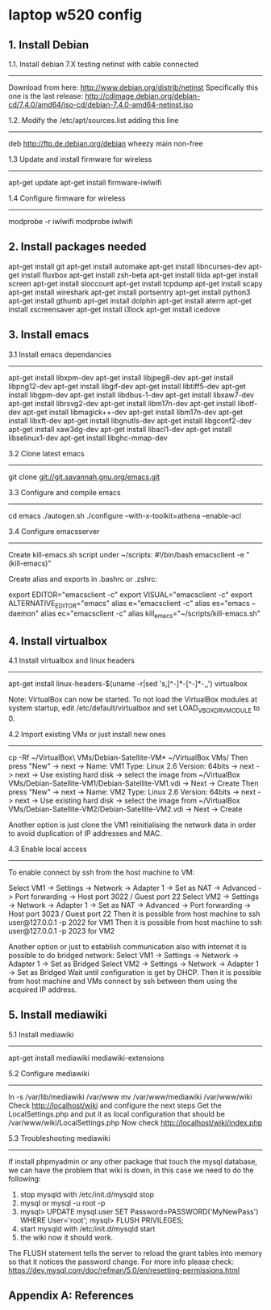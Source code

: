 * laptop w520 config

** 1. Install Debian

 1.1. Install debian 7.X testing netinst with cable connected
 ------------------------------------------------------------
 Download from here: http://www.debian.org/distrib/netinst
 Specifically this one is the last release: http://cdimage.debian.org/debian-cd/7.4.0/amd64/iso-cd/debian-7.4.0-amd64-netinst.iso

 1.2. Modify the /etc/apt/sources.list adding this line
 ------------------------------------------------------
 deb http://ftp.de.debian.org/debian wheezy main non-free

 1.3 Update and install firmware for wireless
 --------------------------------------------
 apt-get update
 apt-get install firmware-iwlwifi

 1.4 Configure firmware for wireless
 -----------------------------------
 modprobe -r iwlwifi
 modprobe iwlwifi

** 2. Install packages needed

 apt-get install git
 apt-get install automake
 apt-get install libncurses-dev
 apt-get install fluxbox
 apt-get install zsh-beta
 apt-get install tilda
 apt-get install screen
 apt-get install sloccount
 apt-get install tcpdump
 apt-get install scapy
 apt-get install wireshark
 apt-get install portsentry
 apt-get install python3
 apt-get install gthumb
 apt-get install dolphin
 apt-get install aterm
 apt-get install xscreensaver
 apt-get install i3lock
 apt-get install icedove

** 3. Install emacs

 3.1 Install emacs dependancies
 ------------------------------
 apt-get install libxpm-dev
 apt-get install libjpeg8-dev
 apt-get install libpng12-dev
 apt-get install libgif-dev
 apt-get install libtiff5-dev
 apt-get install libgpm-dev
 apt-get install libdbus-1-dev
 apt-get install libxaw7-dev
 apt-get install librsvg2-dev
 apt-get install libm17n-dev
 apt-get install libotf-dev
 apt-get install libmagick++-dev
 apt-get install libm17n-dev
 apt-get install libxft-dev
 apt-get install libgnutls-dev
 apt-get install libgconf2-dev
 apt-get install xaw3dg-dev
 apt-get install libacl1-dev
 apt-get install libselinux1-dev
 apt-get install libghc-mmap-dev

 3.2 Clone latest emacs
 ----------------------
 git clone git://git.savannah.gnu.org/emacs.git

 3.3 Configure and compile emacs
 -------------------------------
 cd emacs
 ./autogen.sh
 ./configure --with-x-toolkit=athena --enable-acl

 3.4 Configure emacsserver
 -------------------------
 Create kill-emacs.sh script under ~/scripts:
 #!/bin/bash
 emacsclient -e "(kill-emacs)"

 Create alias and exports in .bashrc or .zshrc:

 export EDITOR="emacsclient -c"
 export VISUAL="emacsclient -c"
 export ALTERNATIVE_EDITOR="emacs"
 alias e="emacsclient -c"
 alias es="emacs --daemon"
 alias ec="emacsclient -c"
 alias kill_emacs="~/scripts/kill-emacs.sh"

** 4. Install virtualbox

 4.1 Install virtualbox and linux headers
 ----------------------------------------
 apt-get install linux-headers-$(uname -r|sed 's,[^-]*-[^-]*-,,') virtualbox

 Note: VirtualBox can now be started. To not load the VirtualBox modules at system startup, edit /etc/default/virtualbox and set LOAD_VBOXDRV_MODULE to 0.

 4.2 Import existing VMs or just install new ones
 ------------------------------------------------
 cp -Rf ~/VirtualBox\ VMs/Debian-Satellite-VM* ~/VirtualBox VMs/
 Then press "New" -> next -> Name: VM1 Type: Linux 2.6 Version: 64bits -> next -> next -> Use existing hard disk -> select the image from ~/VirtualBox VMs/Debian-Satellite-VM1/Debian-Satellite-VM1.vdi -> Next -> Create
 Then press "New" -> next -> Name: VM2 Type: Linux 2.6 Version: 64bits -> next -> next -> Use existing hard disk -> select the image from ~/VirtualBox VMs/Debian-Satellite-VM2/Debian-Satellite-VM2.vdi -> Next -> Create

 Another option is just clone the VM1 reinitialising the network data in order to avoid duplication of IP addresses and MAC.

 4.3 Enable local access
 -----------------------
 To enable connect by ssh from the host machine to VM:

 Select VM1 -> Settings -> Network -> Adapter 1 -> Set as NAT -> Advanced -> Port forwarding -> Host port 3022 / Guest port 22
 Select VM2 -> Settings -> Network -> Adapter 1 -> Set as NAT -> Advanced -> Port forwarding -> Host port 3023 / Guest port 22
 Then it is possible from host machine to ssh user@127.0.0.1 -p 2022 for VM1
 Then it is possible from host machine to ssh user@127.0.0.1 -p 2023 for VM2

 Another option or just to establish communication also with internet it is possible to do bridged network:
 Select VM1 -> Settings -> Network -> Adapter 1 -> Set as Bridged
 Select VM2 -> Settings -> Network -> Adapter 1 -> Set as Bridged
 Wait until configuration is get by DHCP.
 Then it is possible from host machine and VMs connect by ssh between them using the acquired IP address.

** 5. Install mediawiki

 5.1 Install mediawiki
 ---------------------
 apt-get install mediawiki mediawiki-extensions

 5.2 Configure mediawiki
 -----------------------
 ln -s /var/lib/mediawiki /var/www
 mv /var/www/mediawiki /var/www/wiki
 Check http://localhost/wiki and configure the next steps
 Get the LocalSettings.php and put it as local configuration that should be /var/www/wiki/LocalSettings.php
 Now check http://localhost/wiki/index.php

 5.3 Troubleshooting mediawiki
 -----------------------------
 If install phpmyadmin or any other package that touch the mysql database, we can have the problem that wiki is down, in this case we need to do the following:
 1. stop mysqld with /etc/init.d/mysqld stop
 2. mysql or mysql -u root -p
 3. mysql> UPDATE mysql.user SET Password=PASSWORD('MyNewPass') WHERE User='root';
    mysql> FLUSH PRIVILEGES;
 4. start mysqld with /etc/init.d/mysqld start
 5. the wiki now it should work.
 The FLUSH statement tells the server to reload the grant tables into memory so that it notices the password change.
 For more info please check: https://dev.mysql.com/doc/refman/5.0/en/resetting-permissions.html

** Appendix A: References

# http://www.emacswiki.org/emacs/Git
# https://wiki.debian.org/VirtualBox#Debian_7_.22Wheezy.22
# https://wiki.debian.org/VirtualBox#Starting
# http://www.gns3.net/appliances/
